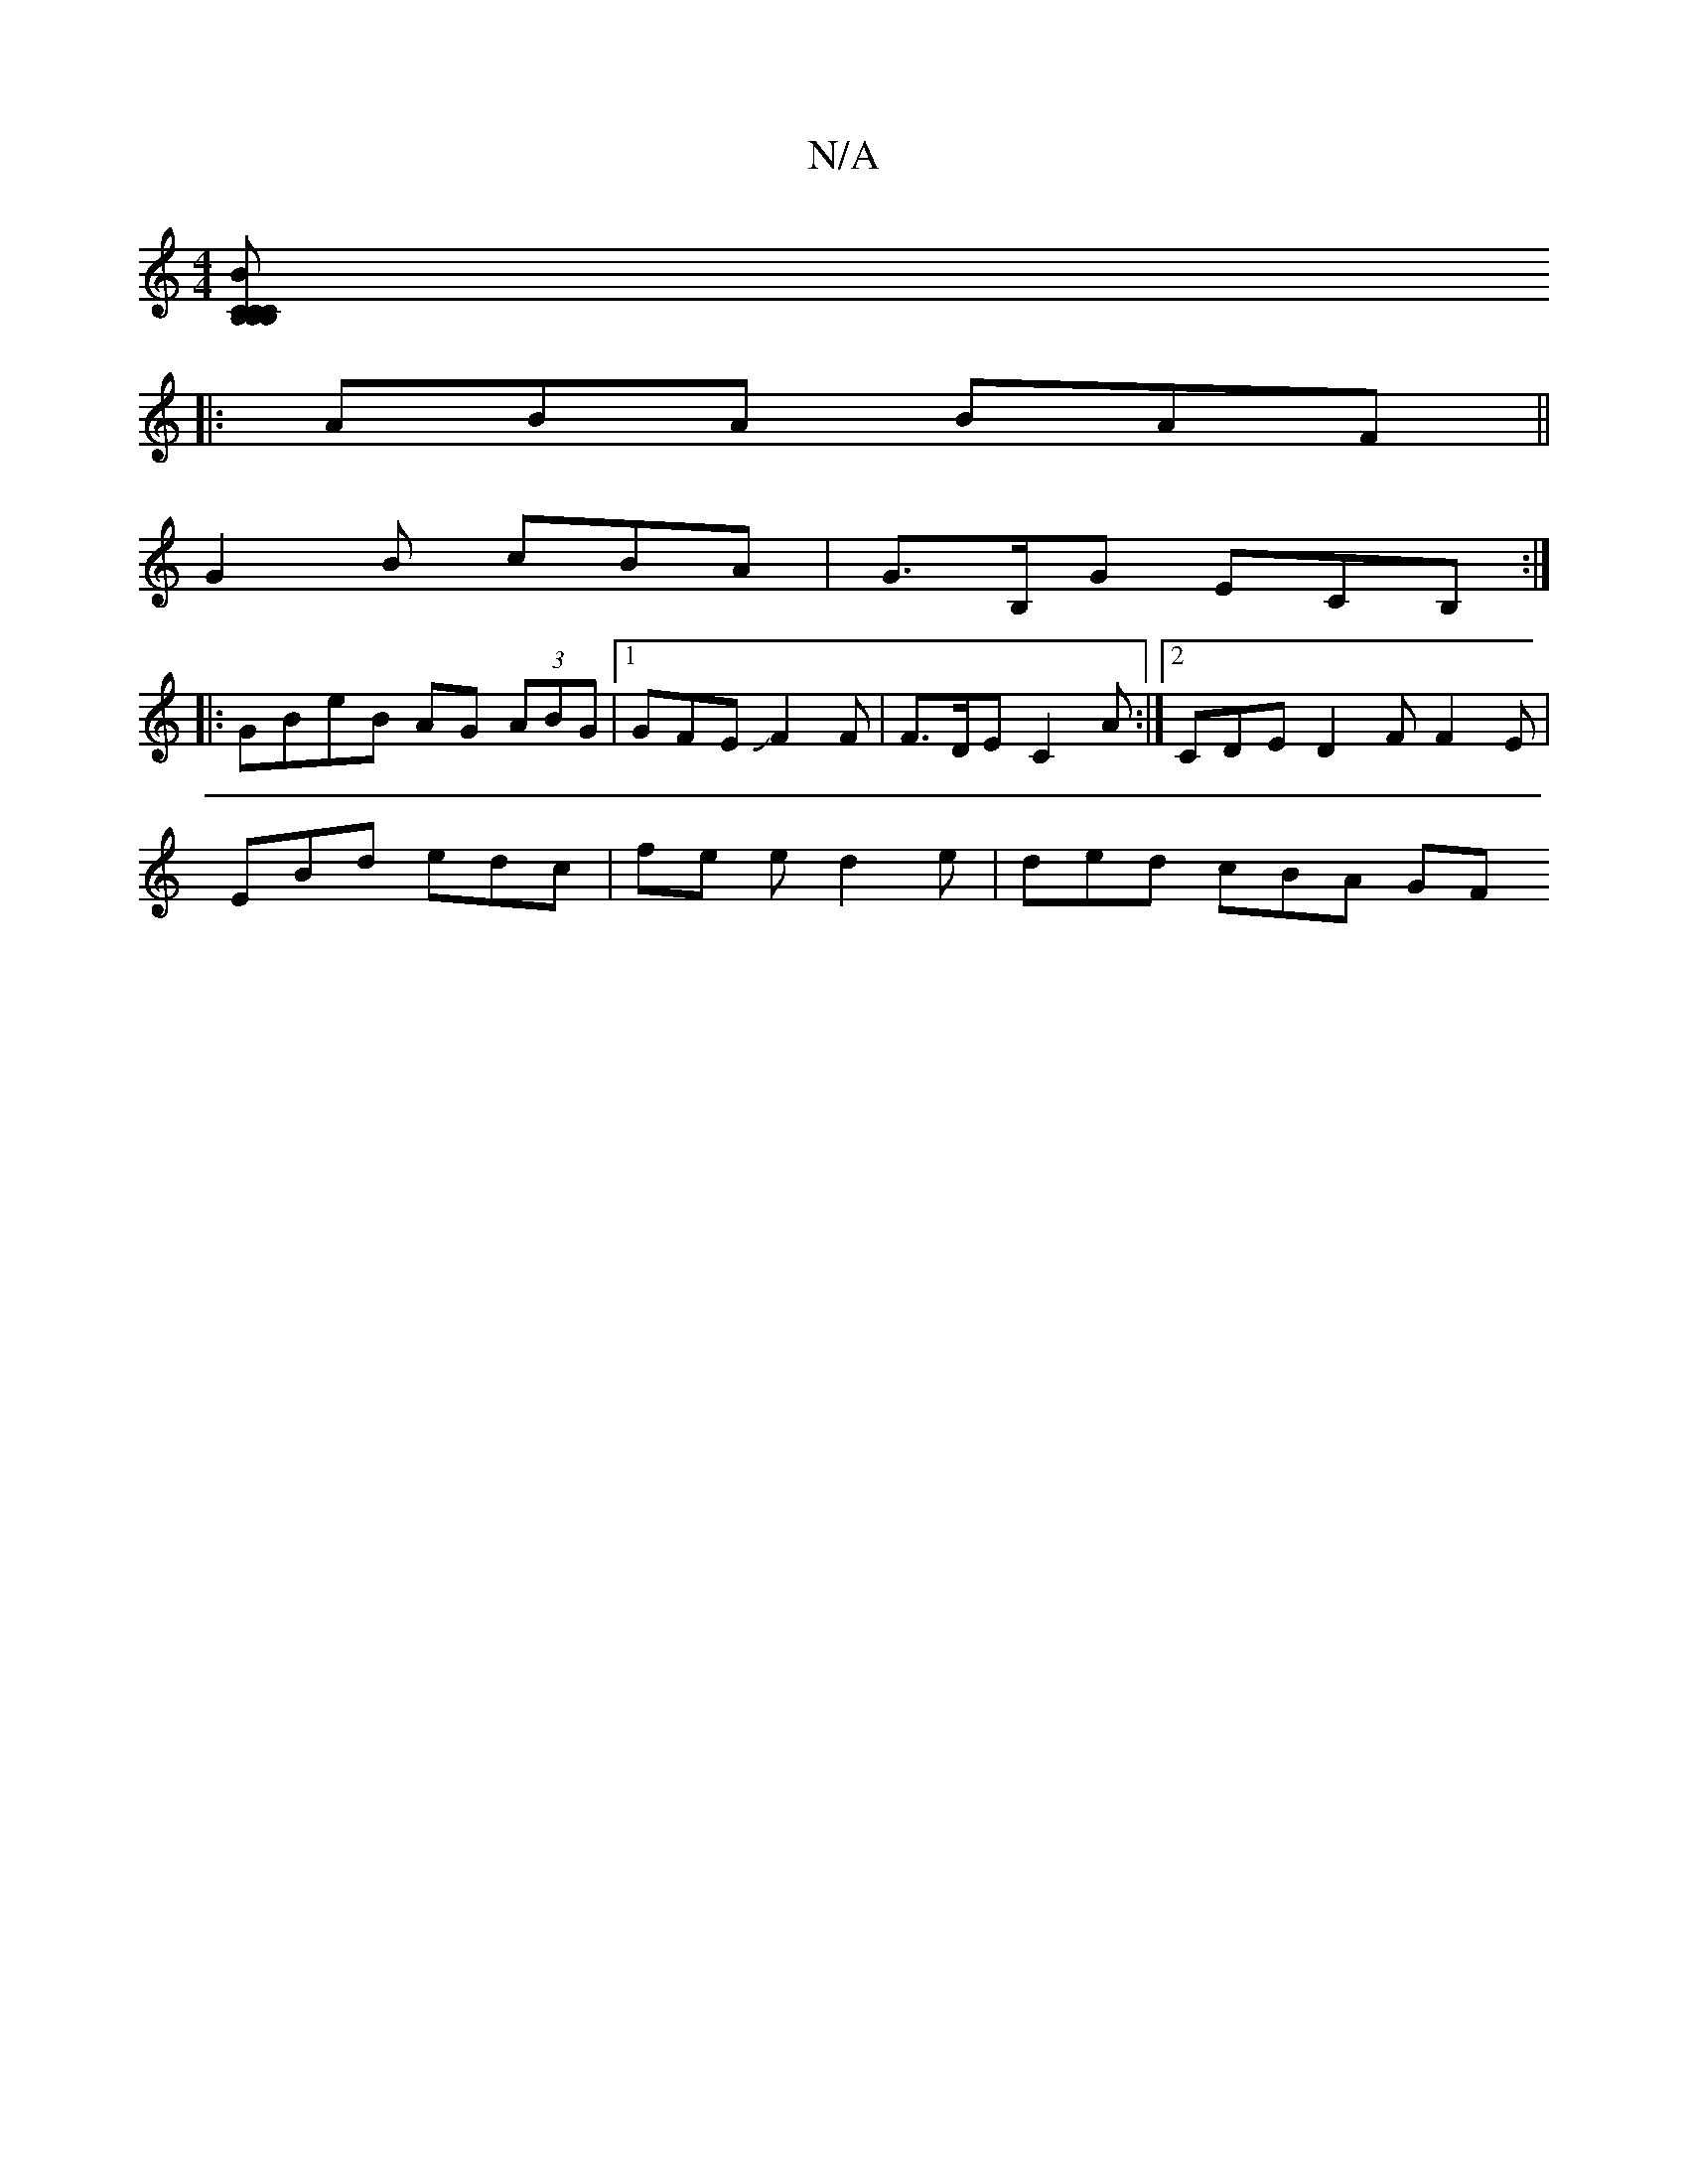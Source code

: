 X:1
T:N/A
M:4/4
R:N/A
K:Cmajor
 :| f2e ABc | d2 g gef | efc dB A | D2 DD |
[CB,B, B,C | "C"B2 B G- G,A, :|
|:ABA BAF||
G2B cBA | G>B,G ECB, :|
|:GBeB AG (3ABG|1 GFE JF2 F | F>DE C2A :|2 CDE D2F F2E|
EBd edc | fe e d2 e | ded cBA GF